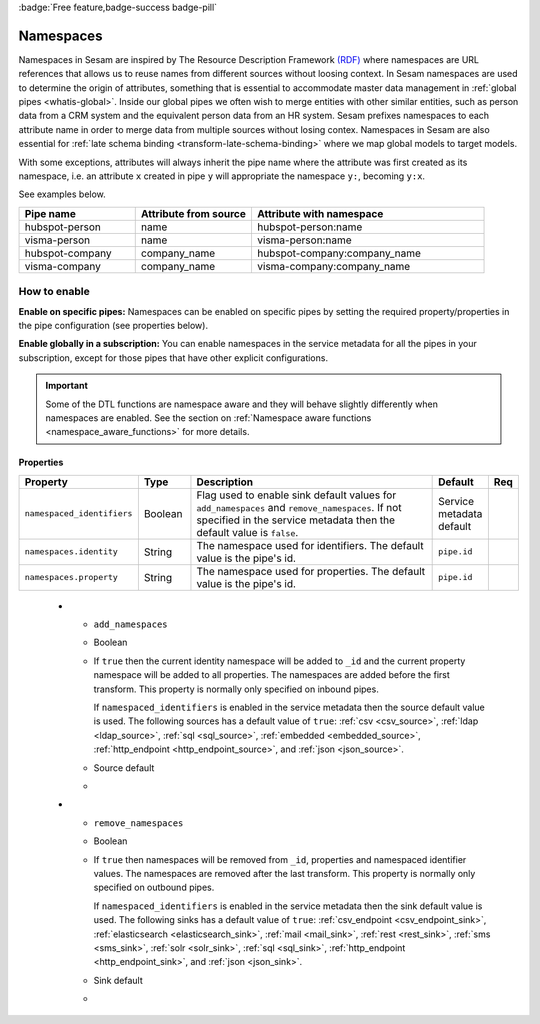 .. _namespaces-feature:

:badge:`Free feature,badge-success badge-pill`

Namespaces
==========

Namespaces in Sesam are inspired by The Resource Description Framework `(RDF) <https://www.w3.org/RDF/>`_ where namespaces are URL references that allows us to reuse names from different sources without loosing context. In Sesam namespaces are used to determine the origin of attributes, something that is essential to accommodate master data management in :ref:`global pipes <whatis-global>`. Inside our global pipes we often wish to merge entities with other similar entities, such as person data from a CRM system and the equivalent person data from an HR system. Sesam prefixes namespaces to each attribute name in order to merge data from multiple sources without losing contex. Namespaces in Sesam are also essential for :ref:`late schema binding <transform-late-schema-binding>` where we map global models to target models.

With some exceptions, attributes will always inherit the pipe name where the attribute was first created as its namespace, i.e. an attribute ``x`` created in pipe ``y`` will appropriate the namespace ``y:``, becoming ``y:x``. 

See examples below.

.. list-table::
   :widths: 25 25 50
   :header-rows: 1

   * - Pipe name
     - Attribute from source
     - Attribute with namespace
   * - hubspot-person
     - name
     - hubspot-person:name
   * - visma-person
     - name
     - visma-person:name
   * - hubspot-company
     - company_name
     - hubspot-company:company_name  
   * - visma-company
     - company_name
     - visma-company:company_name

How to enable
-------------

**Enable on specific pipes:**
Namespaces can be enabled on specific pipes by setting the required property/properties in the pipe configuration (see properties below). 

**Enable globally in a subscription:**
You can enable namespaces in the service metadata for all the pipes in your subscription, except for those pipes that have other explicit configurations. 

.. important::

   Some of the DTL functions are namespace aware and they will behave slightly differently when namespaces are enabled. See the section on :ref:`Namespace aware functions <namespace_aware_functions>` for more details.

Properties
^^^^^^^^^^

.. list-table::
   :header-rows: 1
   :widths: 10, 10, 60, 10, 3

   * - Property
     - Type
     - Description
     - Default
     - Req

   * - ``namespaced_identifiers``
     - Boolean
     - Flag used to enable sink default values for ``add_namespaces`` and ``remove_namespaces``. If not specified in the service metadata then the default value is ``false``.
     - Service metadata default
     -

   * - ``namespaces.identity``
     - String
     - The namespace used for identifiers. The default value is the pipe's id.
     - ``pipe.id``
     -

   * - ``namespaces.property``
     - String
     - The namespace used for properties. The default value is the pipe's id.
     - ``pipe.id``
     -

.. _namespaces_feature_add_namespaces:

   * - ``add_namespaces``
     - Boolean
     - If ``true`` then the current identity namespace will be added to ``_id`` and the current property namespace will be added to all properties. The namespaces are added before the first transform. This property is normally only specified on inbound pipes.

       If ``namespaced_identifiers`` is enabled in the service metadata then the source default value is used. The following sources has a default value of ``true``: :ref:`csv <csv_source>`, :ref:`ldap <ldap_source>`, :ref:`sql <sql_source>`, :ref:`embedded <embedded_source>`, :ref:`http_endpoint <http_endpoint_source>`, and :ref:`json <json_source>`.
     - Source default
     -

   * - ``remove_namespaces``
     - Boolean
     - If ``true`` then namespaces will be removed from ``_id``, properties and namespaced identifier values. The namespaces are removed after the last transform. This property is normally only specified on outbound pipes.

       If ``namespaced_identifiers`` is enabled in the service metadata then the sink default value is used. The following sinks has a default value of ``true``:  :ref:`csv_endpoint <csv_endpoint_sink>`, :ref:`elasticsearch <elasticsearch_sink>`, :ref:`mail <mail_sink>`, :ref:`rest <rest_sink>`, :ref:`sms <sms_sink>`, :ref:`solr <solr_sink>`, :ref:`sql <sql_sink>`, :ref:`http_endpoint <http_endpoint_sink>`, and :ref:`json <json_sink>`.
     - Sink default
     -